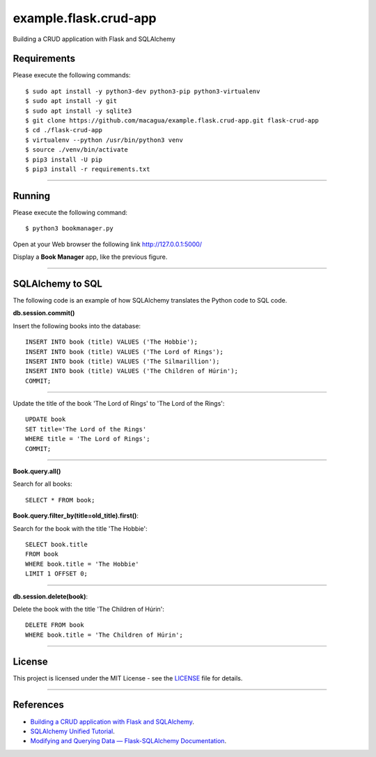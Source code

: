 ======================
example.flask.crud-app
======================

.. image:: https://raw.githubusercontent.com/macagua/example.flask.crud-app/master/docs/_static/flask-vertical.png
   :class: image-inline

Building a CRUD application with Flask and SQLAlchemy


Requirements
============

Please execute the following commands:

::

    $ sudo apt install -y python3-dev python3-pip python3-virtualenv
    $ sudo apt install -y git
    $ sudo apt install -y sqlite3
    $ git clone https://github.com/macagua/example.flask.crud-app.git flask-crud-app
    $ cd ./flask-crud-app
    $ virtualenv --python /usr/bin/python3 venv
    $ source ./venv/bin/activate
    $ pip3 install -U pip
    $ pip3 install -r requirements.txt


----

Running
=======

Please execute the following command:

::

    $ python3 bookmanager.py

Open at your Web browser the following link http://127.0.0.1:5000/

.. image:: https://raw.githubusercontent.com/macagua/example.flask.crud-app/master/docs/_static/bookmanager.png
   :class: image-inline

Display a **Book Manager** app, like the previous figure.


----

SQLAlchemy to SQL
=================

The following code is an example of how SQLAlchemy translates
the Python code to SQL code.

**db.session.commit()**

Insert the following books into the database:

::


    INSERT INTO book (title) VALUES ('The Hobbie');
    INSERT INTO book (title) VALUES ('The Lord of Rings');
    INSERT INTO book (title) VALUES ('The Silmarillion');
    INSERT INTO book (title) VALUES ('The Children of Húrin');
    COMMIT;

----

Update the title of the book 'The Lord of Rings' to 'The Lord of the Rings':

::


    UPDATE book
    SET title='The Lord of the Rings'
    WHERE title = 'The Lord of Rings';
    COMMIT;

----

**Book.query.all()**

Search for all books:

::


    SELECT * FROM book;

**Book.query.filter_by(title=old_title).first()**:

Search for the book with the title 'The Hobbie':

::


    SELECT book.title
    FROM book
    WHERE book.title = 'The Hobbie'
    LIMIT 1 OFFSET 0;

----

**db.session.delete(book)**:

Delete the book with the title 'The Children of Húrin':

::


    DELETE FROM book
    WHERE book.title = 'The Children of Húrin';


----


License
========

This project is licensed under the MIT License - see the `LICENSE <./LICENSE>`_ file for details.


----


References
==========

- `Building a CRUD application with Flask and SQLAlchemy <https://www.codementor.io/@garethdwyer/building-a-crud-application-with-flask-and-sqlalchemy-dm3wv7yu2>`_.
- `SQLAlchemy Unified Tutorial <https://docs.sqlalchemy.org/en/20/tutorial/index.html#unified-tutorial>`_.
- `Modifying and Querying Data — Flask-SQLAlchemy Documentation <https://flask-sqlalchemy.palletsprojects.com/en/stable/queries/>`_.

